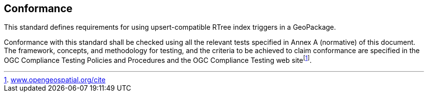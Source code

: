 == Conformance

This standard defines requirements for using upsert-compatible RTree index triggers in a GeoPackage.

Conformance with this standard shall be checked using all the relevant tests specified in Annex A (normative) of this document. The framework, concepts, and methodology for testing, and the criteria to be achieved to claim conformance are specified in the OGC Compliance Testing Policies and Procedures and the OGC Compliance Testing web sitefootnote:[http://www.opengeospatial.org/cite[www.opengeospatial.org/cite]].
